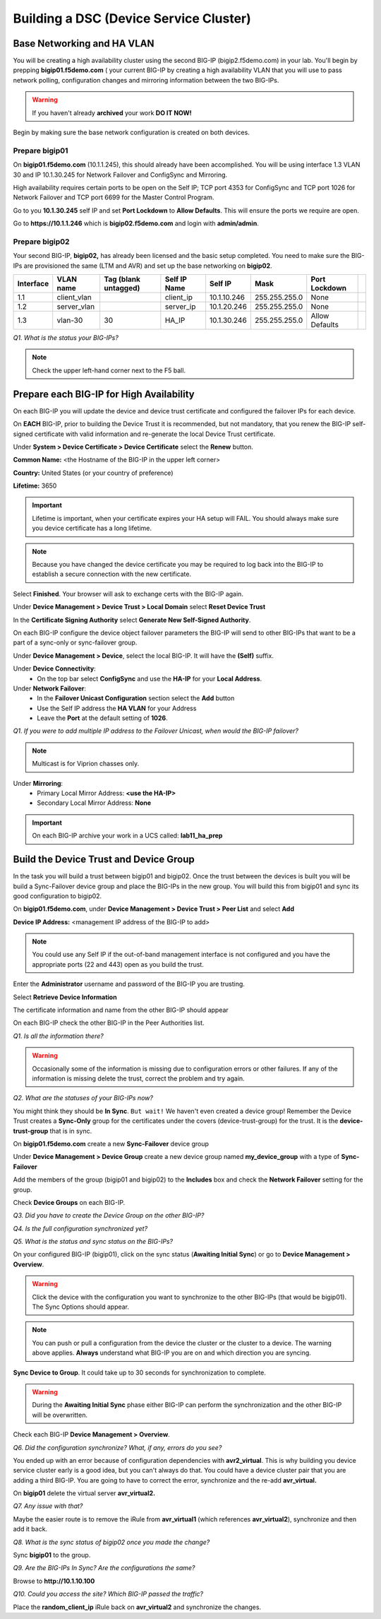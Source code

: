 Building a DSC (Device Service Cluster)
=======================================

Base Networking and HA VLAN
---------------------------

You will be creating a high availability cluster using the second BIG-IP
(bigip2.f5demo.com) in your lab.  You'll begin by prepping **bigip01.f5demo.com** ( your current BIG-IP by creating a high availability VLAN that you will use to pass network polling, configuration changes and mirroring information between the two BIG-IPs.

.. WARNING::

   If you haven't already **archived** your work **DO IT NOW!**

Begin by making sure the base network configuration is created on both
devices.

Prepare bigip01
~~~~~~~~~~~~~~~

On **bigip01.f5demo.com** (10.1.1.245), this should already have been
accomplished. You will be using interface 1.3 VLAN 30 and IP 10.1.30.245
for Network Failover and ConfigSync and Mirroring.

High availability requires certain ports to be open on the Self IP; TCP port 4353 for
ConfigSync and TCP port 1026 for Network Failover and TCP port 6699 for
the Master Control Program.

Go to you **10.1.30.245** self IP and set **Port Lockdown** to **Allow
Defaults**. This will ensure the ports we require are open.

Go to **https://10.1.1.246** which is **bigip02.f5demo.com** and login with
**admin/admin**.

Prepare bigip02
~~~~~~~~~~~~~~~

Your second BIG-IP, **bigip02,** has already been licensed and the basic
setup completed. You need to make sure the BIG-IPs are provisioned the
same (LTM and AVR) and set up the base networking on **bigip02**.

+-------------+----------------+------------------------+----------------+---------------+-----------------+------------------+----+
| Interface   | VLAN name      | Tag (blank untagged)   | Self IP Name   | Self IP       | Mask            | Port Lockdown    |    |
+=============+================+========================+================+===============+=================+==================+====+
| 1.1         | client\_vlan   |                        | client\_ip     | 10.1.10.246   | 255.255.255.0   | None             |    |
+-------------+----------------+------------------------+----------------+---------------+-----------------+------------------+----+
| 1.2         | server\_vlan   |                        | server\_ip     | 10.1.20.246   | 255.255.255.0   | None             |    |
+-------------+----------------+------------------------+----------------+---------------+-----------------+------------------+----+
| 1.3         | vlan-30        | 30                     | HA\_IP         | 10.1.30.246   | 255.255.255.0   | Allow Defaults   |    |
+-------------+----------------+------------------------+----------------+---------------+-----------------+------------------+----+

*Q1. What is the status your BIG-IPs?*

.. NOTE:: 

   Check the upper left-hand corner next to the F5 ball.

Prepare each BIG-IP for High Availability
-----------------------------------------

On each BIG-IP you will update the device and device trust certificate
and configured the failover IPs for each device.

On **EACH** BIG-IP, prior to building the Device Trust it is
recommended, but not mandatory, that you renew the BIG-IP self-signed
certificate with valid information and re-generate the local Device
Trust certificate.

Under **System > Device Certificate > Device Certificate** select the
**Renew** button.

**Common Name:** <the Hostname of the BIG-IP in the upper left corner>

**Country:** United States (or your country of preference)

**Lifetime:** 3650

.. IMPORTANT::

   Lifetime is important, when your certificate expires your HA setup will FAIL.
   You should always make sure you device certificate has a long lifetime.

.. Note::

   Because you have changed the device certificate you may be required to log back
   into the BIG-IP to establish a secure connection with the new certificate.

Select **Finished**. Your browser will ask to exchange certs with the BIG-IP again.

Under **Device Management > Device Trust > Local Domain** select **Reset Device Trust**

In the **Certificate Signing Authority** select **Generate New Self-Signed Authority**.

On each BIG-IP configure the device object failover parameters the
BIG-IP will send to other BIG-IPs that want to be a part of a sync-only
or sync-failover group.

Under **Device Management > Device**, select the local BIG-IP. It will
have the **(Self)** suffix.

Under **Device Connectivity**:
   - On the top bar select **ConfigSync** and use the **HA-IP** for your **Local Address**.

Under **Network Failover**:
   - In the **Failover Unicast Configuration** section select the **Add** button
   - Use the Self IP address the **HA VLAN** for your Address
   - Leave the **Port** at the default setting of **1026**.

*Q1. If you were to add multiple IP address to the Failover Unicast, when
would the BIG-IP failover?*

.. NOTE:: 
   Multicast is for Viprion chasses only.

Under **Mirroring**:
   - Primary Local Mirror Address: **<use the HA-IP>**
   - Secondary Local Mirror Address: **None**

.. IMPORTANT:: 

   On each BIG-IP archive your work in a UCS called: **lab11\_ha\_prep**

Build the Device Trust and Device Group
---------------------------------------

In the task you will build a trust between bigip01 and bigip02. Once the
trust between the devices is built you will be build a Sync-Failover
device group and place the BIG-IPs in the new group. You will build this
from bigip01 and sync its good configuration to bigip02.

On **bigip01.f5demo.com**, under **Device Management > Device Trust >
Peer List** and select **Add**

**Device IP Address:** <management IP address of the BIG-IP to add>

.. NOTE:: 
   You could use any Self IP if the out-of-band management interface is not
   configured and you have the appropriate ports (22 and 443) open as you build the trust.

Enter the **Administrator** username and password of the BIG-IP you are
trusting.

Select **Retrieve Device Information**

The certificate information and name from the other BIG-IP should appear

On each BIG-IP check the other BIG-IP in the Peer Authorities list.

*Q1. Is all the information there?*

.. WARNING::

   Occasionally some of the information is missing due to configuration errors or other failures.  If any of the  
   information is missing delete the trust, correct the problem and try again.

*Q2. What are the statuses of your BIG-IPs now?*

You might think they should be **In Sync**. ``But wait!`` We haven't even created a device
group! Remember the Device Trust creates a **Sync-Only** group for the
certificates under the covers (device-trust-group) for the trust.  It is the **device-trust-group** that is in sync.

On **bigip01.f5demo.com** create a new **Sync-Failover** device group

Under **Device Management > Device Group** create a new device group
named **my\_device\_group** with a type of **Sync-Failover**

Add the members of the group (bigip01 and bigip02) to the **Includes**
box and check the **Network Failover** setting for the group.

Check **Device Groups** on each BIG-IP.

*Q3. Did you have to create the Device Group on the other BIG-IP?*

*Q4. Is the full configuration synchronized yet?*

*Q5. What is the status and sync status on the BIG-IPs?*

On your configured BIG-IP (bigip01), click on the sync status
(**Awaiting Initial Sync**) or go to **Device Management > Overview**.

.. WARNING::

   Click the device with the configuration you want to
   synchronize to the other BIG-IPs (that would be bigip01). The Sync
   Options should appear.

.. NOTE::

   You can push or pull a configuration from the device the cluster or the cluster to a device.  The warning above applies.  **Always** understand what BIG-IP you are on and which direction you are syncing.

**Sync Device to Group**. It could take up to 30 seconds for
synchronization to complete.

.. WARNING:: 

   During the **Awaiting Initial Sync** phase either BIG-IP can perform the synchronization and the other BIG-IP will be overwritten.

Check each BIG-IP **Device Management > Overview**.

*Q6. Did the configuration synchronize? What, if any, errors do you see?*

You ended up with an error because of configuration dependencies with
**avr2\_virtual**. This is why building you device service cluster early
is a good idea, but you can't always do that. You could have a device
cluster pair that you are adding a third BIG-IP. You are going to have
to correct the error, synchronize and the re-add **avr\_virtual.**

On **bigip01** delete the virtual server **avr\_virtual2.**

*Q7. Any issue with that?*

Maybe the easier route is to remove the iRule from **avr\_virtual1**
(which references **avr\_virtual2**), synchronize and then add it back.

*Q8. What is the sync status of bigip02 once you made the change?*

Sync **bigip01** to the group.

*Q9. Are the BIG-IPs In Sync? Are the configurations the same?*

Browse to **http://10.1.10.100**

*Q10. Could you access the site? Which BIG-IP passed the traffic?*

Place the **random\_client\_ip** iRule back on **avr\_virtual2** and
synchronize the changes.
